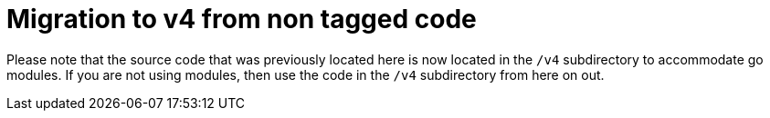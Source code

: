 = Migration to v4 from non tagged code

Please note that the source code that was previously located here is now located in the `/v4` subdirectory to accommodate
go modules. If you are not using modules, then use the code in the `/v4` subdirectory from here on out.
